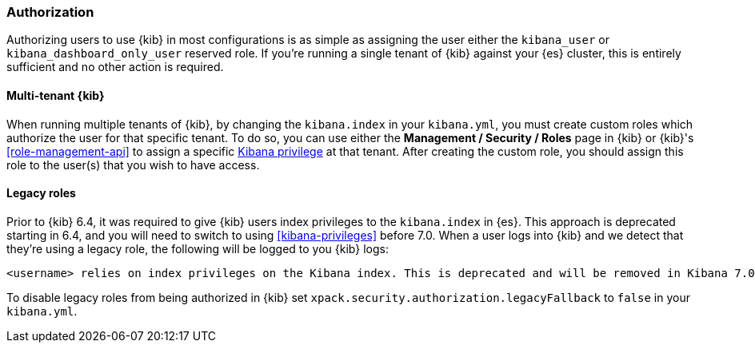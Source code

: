 [role="xpack"]
[[xpack-security-authorization]]
=== Authorization

Authorizing users to use {kib} in most configurations is as simple as assigning the user
either the `kibana_user` or `kibana_dashboard_only_user` reserved role. If you're running 
a single tenant of {kib} against your {es} cluster, this is entirely sufficient and no other 
action is required.

==== Multi-tenant {kib}

When running multiple tenants of {kib}, by changing the `kibana.index` in your `kibana.yml`, you 
must create custom roles which authorize the user for that specific tenant. To do so, you can use
either the *Management / Security / Roles* page in {kib} or {kib}'s <<role-management-api>>
to assign a specific <<kibana-privileges, Kibana privilege>> at that tenant. After creating the
custom role, you should assign this role to the user(s) that you wish to have access.

==== Legacy roles

Prior to {kib} 6.4, it was required to give {kib} users index privileges to the `kibana.index`
in {es}. This approach is deprecated starting in 6.4, and you will need to switch to using
<<kibana-privileges>> before 7.0. When a user logs into {kib} and we detect that they're using
a legacy role, the following will be logged to you {kib} logs:

[source,js]
----------------------------------
<username> relies on index privileges on the Kibana index. This is deprecated and will be removed in Kibana 7.0
----------------------------------

To disable legacy roles from being authorized in {kib} set `xpack.security.authorization.legacyFallback` to `false`
in your `kibana.yml`.
